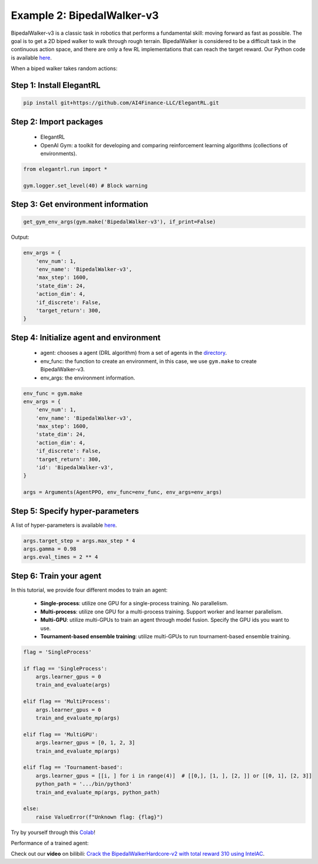 Example 2: BipedalWalker-v3
===============================

BipedalWalker-v3 is a classic task in robotics that performs a fundamental skill: moving forward as fast as possible. The goal is to get a 2D biped walker to walk through rough terrain. BipedalWalker is considered to be a difficult task in the continuous action space, and there are only a few RL implementations that can reach the target reward. Our Python code is available `here <https://github.com/AI4Finance-Foundation/ElegantRL/blob/master/examples/tutorial_BipedalWalker-v3.py>`_.

When a biped walker takes random actions:

.. image:: ../images/BipedalWalker-v3_1.gif
   :width: 80%
   :align: center


Step 1: Install ElegantRL
------------------------------

.. code-block:: python
   
     pip install git+https://github.com/AI4Finance-LLC/ElegantRL.git
  
Step 2: Import packages
-------------------------------

   - ElegantRL
   
   - OpenAI Gym: a toolkit for developing and comparing reinforcement learning algorithms (collections of environments).
   
.. code-block:: python
   
   from elegantrl.run import *

   gym.logger.set_level(40) # Block warning

Step 3: Get environment information
--------------------------------------------------

.. code-block:: python
   
   get_gym_env_args(gym.make('BipedalWalker-v3'), if_print=False)
   

Output: 

.. code-block:: python

   env_args = {
       'env_num': 1,
       'env_name': 'BipedalWalker-v3',
       'max_step': 1600,
       'state_dim': 24,
       'action_dim': 4,
       'if_discrete': False,
       'target_return': 300,
   }


Step 4: Initialize agent and environment
---------------------------------------------

   - agent: chooses a agent (DRL algorithm) from a set of agents in the `directory <https://github.com/AI4Finance-Foundation/ElegantRL/tree/master/elegantrl/agents>`_.
   
   - env_func: the function to create an environment, in this case, we use ``gym.make`` to create BipedalWalker-v3.
   
   - env_args: the environment information.

.. code-block:: python
   
   env_func = gym.make
   env_args = {
       'env_num': 1,
       'env_name': 'BipedalWalker-v3',
       'max_step': 1600,
       'state_dim': 24,
       'action_dim': 4,
       'if_discrete': False,
       'target_return': 300,
       'id': 'BipedalWalker-v3',
   }

   args = Arguments(AgentPPO, env_func=env_func, env_args=env_args)

Step 5: Specify hyper-parameters
----------------------------------------

A list of hyper-parameters is available `here <https://elegantrl.readthedocs.io/en/latest/api/config.html>`_.

.. code-block:: python

   args.target_step = args.max_step * 4
   args.gamma = 0.98
   args.eval_times = 2 ** 4
   

Step 6: Train your agent
----------------------------------------

In this tutorial, we provide four different modes to train an agent:

   - **Single-process**: utilize one GPU for a single-process training. No parallelism.
   
   - **Multi-process**: utilize one GPU for a multi-process training. Support worker and learner parallelism.

   - **Multi-GPU**: utilize multi-GPUs to train an agent through model fusion. Specify the GPU ids you want to use. 
   
   - **Tournament-based ensemble training**: utilize multi-GPUs to run tournament-based ensemble training.
   
   
.. code-block:: python

   flag = 'SingleProcess'

   if flag == 'SingleProcess':
       args.learner_gpus = 0
       train_and_evaluate(args)
       
   elif flag == 'MultiProcess':
       args.learner_gpus = 0
       train_and_evaluate_mp(args)
       
   elif flag == 'MultiGPU':
       args.learner_gpus = [0, 1, 2, 3]
       train_and_evaluate_mp(args)
       
   elif flag == 'Tournament-based':
       args.learner_gpus = [[i, ] for i in range(4)]  # [[0,], [1, ], [2, ]] or [[0, 1], [2, 3]]
       python_path = '.../bin/python3'
       train_and_evaluate_mp(args, python_path)
       
   else:
       raise ValueError(f"Unknown flag: {flag}")
   
   
Try by yourself through this `Colab <https://github.com/AI4Finance-Foundation/ElegantRL/blob/master/tutorial_BipedalWalker_v3.ipynb>`_!

Performance of a trained agent:

.. image:: ../images/BipedalWalker-v3_2.gif
   :width: 80%
   :align: center
   
   
Check out our **video** on bilibili: `Crack the BipedalWalkerHardcore-v2 with total reward 310 using IntelAC <https://www.bilibili.com/video/BV1wi4y187tC>`_.
